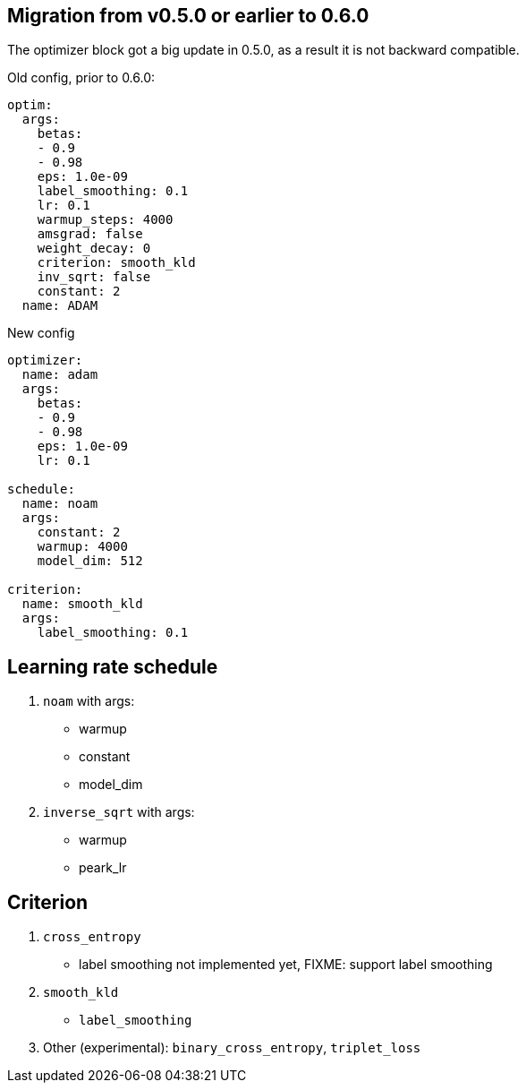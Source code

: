 
== Migration from v0.5.0 or earlier to 0.6.0

The optimizer block got a big update in 0.5.0, as a result it is not backward compatible.

.Old config, prior to 0.6.0:

[yaml]
----
optim:
  args:
    betas:
    - 0.9
    - 0.98
    eps: 1.0e-09
    label_smoothing: 0.1
    lr: 0.1
    warmup_steps: 4000
    amsgrad: false
    weight_decay: 0
    criterion: smooth_kld
    inv_sqrt: false
    constant: 2
  name: ADAM
----
.New config
[yaml]
----
optimizer:
  name: adam
  args:
    betas:
    - 0.9
    - 0.98
    eps: 1.0e-09
    lr: 0.1

schedule:
  name: noam
  args:
    constant: 2
    warmup: 4000
    model_dim: 512

criterion:
  name: smooth_kld
  args:
    label_smoothing: 0.1
----


== Learning rate schedule

. `noam` with args:
  * warmup
  * constant
  * model_dim

. `inverse_sqrt` with args:
  * warmup
  * peark_lr

== Criterion
. `cross_entropy`
   * label smoothing not implemented yet, FIXME: support label smoothing
. `smooth_kld`
    * `label_smoothing`
. Other (experimental): `binary_cross_entropy`, `triplet_loss`